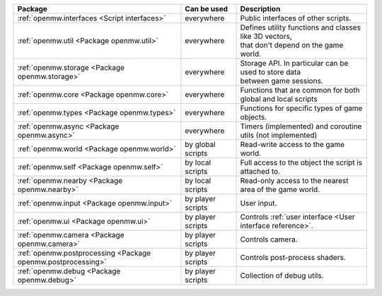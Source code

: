 +------------------------------------------------------------+--------------------+---------------------------------------------------------------+
| Package                                                    | Can be used        | Description                                                   |
+============================================================+====================+===============================================================+
|:ref:`openmw.interfaces <Script interfaces>`                | everywhere         | | Public interfaces of other scripts.                         |
+------------------------------------------------------------+--------------------+---------------------------------------------------------------+
|:ref:`openmw.util <Package openmw.util>`                    | everywhere         | | Defines utility functions and classes like 3D vectors,      |
|                                                            |                    | | that don't depend on the game world.                        |
+------------------------------------------------------------+--------------------+---------------------------------------------------------------+
|:ref:`openmw.storage <Package openmw.storage>`              | everywhere         | | Storage API. In particular can be used to store data        |
|                                                            |                    | | between game sessions.                                      |
+------------------------------------------------------------+--------------------+---------------------------------------------------------------+
|:ref:`openmw.core <Package openmw.core>`                    | everywhere         | | Functions that are common for both global and local scripts |
+------------------------------------------------------------+--------------------+---------------------------------------------------------------+
|:ref:`openmw.types <Package openmw.types>`                  | everywhere         | | Functions for specific types of game objects.               |
+------------------------------------------------------------+--------------------+---------------------------------------------------------------+
|:ref:`openmw.async <Package openmw.async>`                  | everywhere         | | Timers (implemented) and coroutine utils (not implemented)  |
+------------------------------------------------------------+--------------------+---------------------------------------------------------------+
|:ref:`openmw.world <Package openmw.world>`                  | by global scripts  | | Read-write access to the game world.                        |
+------------------------------------------------------------+--------------------+---------------------------------------------------------------+
|:ref:`openmw.self <Package openmw.self>`                    | by local scripts   | | Full access to the object the script is attached to.        |
+------------------------------------------------------------+--------------------+---------------------------------------------------------------+
|:ref:`openmw.nearby <Package openmw.nearby>`                | by local scripts   | | Read-only access to the nearest area of the game world.     |
+------------------------------------------------------------+--------------------+---------------------------------------------------------------+
|:ref:`openmw.input <Package openmw.input>`                  | by player scripts  | | User input.                                                 |
+------------------------------------------------------------+--------------------+---------------------------------------------------------------+
|:ref:`openmw.ui <Package openmw.ui>`                        | by player scripts  | | Controls :ref:`user interface <User interface reference>`.  |
+------------------------------------------------------------+--------------------+---------------------------------------------------------------+
|:ref:`openmw.camera <Package openmw.camera>`                | by player scripts  | | Controls camera.                                            |
+------------------------------------------------------------+--------------------+---------------------------------------------------------------+
|:ref:`openmw.postprocessing <Package openmw.postprocessing>`| by player scripts  | | Controls post-process shaders.                              |
+------------------------------------------------------------+--------------------+---------------------------------------------------------------+
|:ref:`openmw.debug <Package openmw.debug>`                  | by player scripts  | | Collection of debug utils.                                  |
+------------------------------------------------------------+--------------------+---------------------------------------------------------------+
